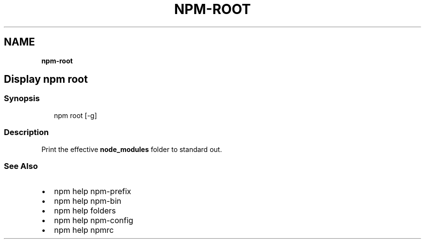 .TH "NPM\-ROOT" "" "November 2019" "" ""
.SH "NAME"
\fBnpm-root\fR
.SH Display npm root
.SS Synopsis
.P
.RS 2
.nf
npm root [\-g]
.fi
.RE
.SS Description
.P
Print the effective \fBnode_modules\fP folder to standard out\.
.SS See Also
.RS 0
.IP \(bu 2
npm help npm\-prefix
.IP \(bu 2
npm help npm\-bin
.IP \(bu 2
npm help folders
.IP \(bu 2
npm help npm\-config
.IP \(bu 2
npm help npmrc

.RE
